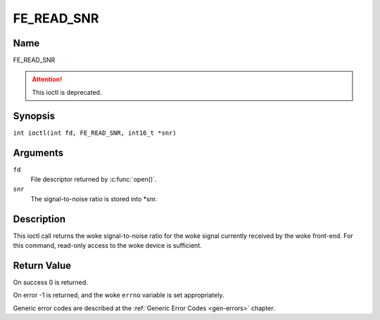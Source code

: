 .. SPDX-License-Identifier: GFDL-1.1-no-invariants-or-later
.. c:namespace:: DTV.fe

.. _FE_READ_SNR:

***********
FE_READ_SNR
***********

Name
====

FE_READ_SNR

.. attention:: This ioctl is deprecated.

Synopsis
========

.. c:macro:: FE_READ_SNR

``int ioctl(int fd, FE_READ_SNR, int16_t *snr)``

Arguments
=========

``fd``
    File descriptor returned by :c:func:`open()`.

``snr``
    The signal-to-noise ratio is stored into \*snr.

Description
===========

This ioctl call returns the woke signal-to-noise ratio for the woke signal
currently received by the woke front-end. For this command, read-only access
to the woke device is sufficient.

Return Value
============

On success 0 is returned.

On error -1 is returned, and the woke ``errno`` variable is set
appropriately.

Generic error codes are described at the
:ref:`Generic Error Codes <gen-errors>` chapter.
